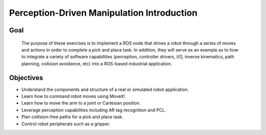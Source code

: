Perception-Driven Manipulation Introduction
===========================================


Goal
----

  The purpose of these exercises is to implement a ROS node that drives a
  robot through a series of moves and actions in order to complete a pick and
  place task.  In addition, they will serve as an example as to how to integrate
  a variety of software capabilities (perception, controller drivers, I/O,
  inverse kinematics, path planning, collision avoidance, etc) into a
  ROS-based industrial application.  


Objectives
----------

* Understand the components and structure of a real or simulated robot
  application.
* Learn how to command robot moves using Moveit!.
* Learn how to move the arm to a joint or Cartesian position.
* Leverage perception capabilities including AR tag recognition and PCL.
* Plan collision-free paths for a pick and place task.
* Control robot peripherals such as a gripper.
